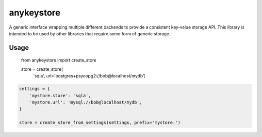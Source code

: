 ===========
anykeystore
===========

A generic interface wrapping multiple different backends to provide a
consistent key-value storage API. This library is intended to be used by other
libraries that require some form of generic storage.

Usage
=====

    from anykeystore import create_store

    store = create_store(
        'sqla', url='postgres+psycopg2://bob@localhost/mydb')

.. code-block:: python

    settings = {
        'mystore.store': 'sqla',
        'mystore.url': 'mysql://bob@localhost/mydb',
    }

    store = create_store_from_settings(settings, prefix='mystore.')
